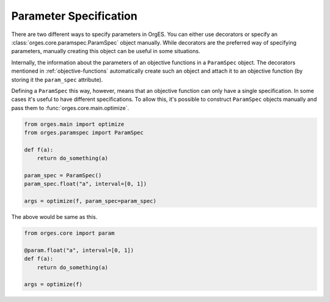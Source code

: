 Parameter Specification
=======================

There are two different ways to specify parameters in OrgES. You can either use
decorators or specify an :class:`orges.core.paramspec.ParamSpec` object manually.
While decorators are the preferred way of specifying parameters, manually
creating this object can be useful in some situations.

Internally, the information about the parameters of an objective functions in a
``ParamSpec`` object. The decorators mentioned in :ref:`objective-functions`
automatically create such an object and attach it to an objective function (by
storing it the ``param_spec`` attribute).

Defining a ``ParamSpec`` this way, however, means that an objective function can
only have a single specification. In some cases it's useful to have different
specifications. To allow this, it's possible to construct ``ParamSpec`` objects
manually and pass them to :func:`orges.core.main.optimize`.

.. code-block:: python

    from orges.main import optimize
    from orges.paramspec import ParamSpec

    def f(a):
        return do_something(a)

    param_spec = ParamSpec()
    param_spec.float("a", interval=[0, 1])

    args = optimize(f, param_spec=param_spec)

The above would be same as this.

.. code-block:: python

    from orges.core import param

    @param.float("a", interval=[0, 1])
    def f(a):
        return do_something(a)

    args = optimize(f)
